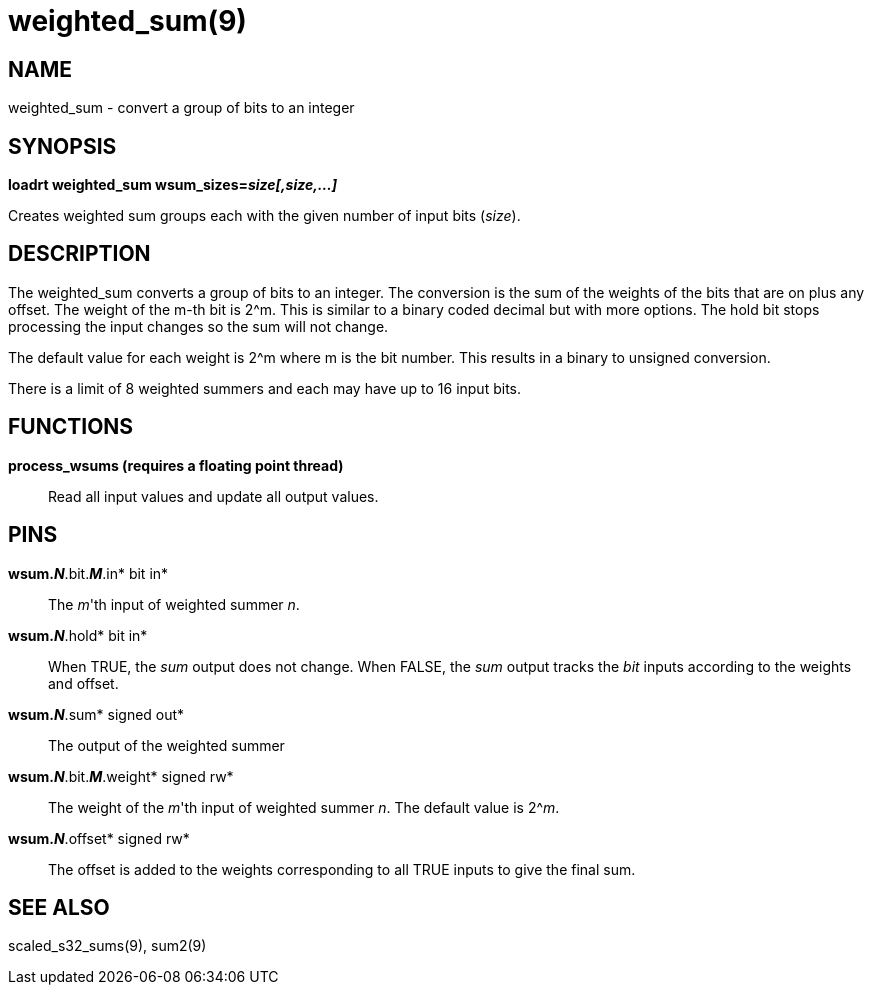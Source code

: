 = weighted_sum(9)

== NAME

weighted_sum - convert a group of bits to an integer

== SYNOPSIS

*loadrt weighted_sum wsum_sizes=__size[,size,...]__*

Creates weighted sum groups each with the given number of input bits
(_size_).

== DESCRIPTION

The weighted_sum converts a group of bits to an integer. The conversion
is the sum of the weights of the bits that are on plus any offset. The
weight of the m-th bit is 2^m. This is similar to a binary coded decimal
but with more options. The hold bit stops processing the input changes
so the sum will not change.

The default value for each weight is 2^m where m is the bit number. This
results in a binary to unsigned conversion.

There is a limit of 8 weighted summers and each may have up to 16 input
bits.

== FUNCTIONS

*process_wsums (requires a floating point thread)*::
  Read all input values and update all output values.

== PINS

*wsum._N_*.bit.*_M_*.in* bit in*::
  The _m_'th input of weighted summer _n_.
*wsum._N_*.hold* bit in*::
  When TRUE, the _sum_ output does not change. When FALSE, the _sum_
  output tracks the _bit_ inputs according to the weights and offset.
*wsum._N_*.sum* signed out*::
  The output of the weighted summer
*wsum._N_*.bit.*_M_*.weight* signed rw*::
  The weight of the _m_'th input of weighted summer _n_. The default
  value is 2^__m__.
*wsum._N_*.offset* signed rw*::
  The offset is added to the weights corresponding to all TRUE inputs to
  give the final sum.

== SEE ALSO

scaled_s32_sums(9), sum2(9)
